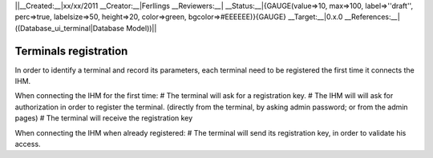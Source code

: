 ||__Created:__|xx/xx/2011
__Creator:__|Ferllings
__Reviewers:__|
__Status:__|{GAUGE(value=>10, max=>100, label=>''draft'', perc=>true, labelsize=>50, height=>20, color=>green, bgcolor=>#EEEEEE)}{GAUGE}
__Target:__|0.x.0
__References:__|((Database_ui_terminal|Database Model))||

************************
 Terminals registration
************************

In order to identify a terminal and record its parameters, each terminal need to be registered the first time it connects the IHM.

When connecting the IHM for the first time:
# The terminal will ask for a registration key.
# The IHM will will ask for authorization in order to register the terminal. (directly from the terminal, by asking admin password; or from the admin pages)
# The terminal will receive the registration key

When connecting the IHM when already registered:
# The terminal will send its registration key, in order to validate his access.